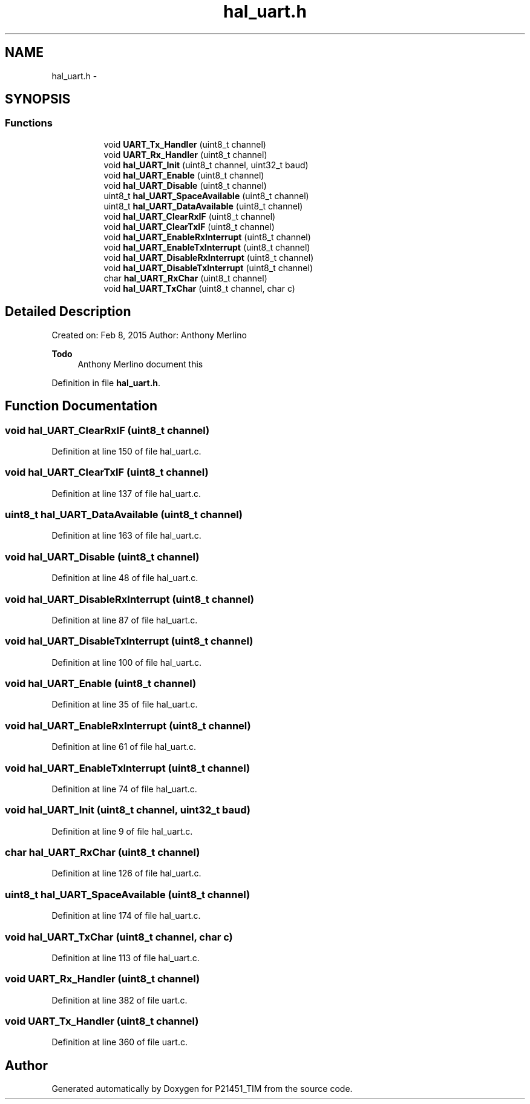 .TH "hal_uart.h" 3 "Tue Jan 26 2016" "Version 0.1" "P21451_TIM" \" -*- nroff -*-
.ad l
.nh
.SH NAME
hal_uart.h \- 
.SH SYNOPSIS
.br
.PP
.SS "Functions"

.PP
.RI "\fB\fP"
.br

.in +1c
.in +1c
.ti -1c
.RI "void \fBUART_Tx_Handler\fP (uint8_t channel)"
.br
.ti -1c
.RI "void \fBUART_Rx_Handler\fP (uint8_t channel)"
.br
.ti -1c
.RI "void \fBhal_UART_Init\fP (uint8_t channel, uint32_t baud)"
.br
.ti -1c
.RI "void \fBhal_UART_Enable\fP (uint8_t channel)"
.br
.ti -1c
.RI "void \fBhal_UART_Disable\fP (uint8_t channel)"
.br
.ti -1c
.RI "uint8_t \fBhal_UART_SpaceAvailable\fP (uint8_t channel)"
.br
.ti -1c
.RI "uint8_t \fBhal_UART_DataAvailable\fP (uint8_t channel)"
.br
.ti -1c
.RI "void \fBhal_UART_ClearRxIF\fP (uint8_t channel)"
.br
.ti -1c
.RI "void \fBhal_UART_ClearTxIF\fP (uint8_t channel)"
.br
.ti -1c
.RI "void \fBhal_UART_EnableRxInterrupt\fP (uint8_t channel)"
.br
.ti -1c
.RI "void \fBhal_UART_EnableTxInterrupt\fP (uint8_t channel)"
.br
.ti -1c
.RI "void \fBhal_UART_DisableRxInterrupt\fP (uint8_t channel)"
.br
.ti -1c
.RI "void \fBhal_UART_DisableTxInterrupt\fP (uint8_t channel)"
.br
.ti -1c
.RI "char \fBhal_UART_RxChar\fP (uint8_t channel)"
.br
.ti -1c
.RI "void \fBhal_UART_TxChar\fP (uint8_t channel, char c)"
.br
.in -1c
.in -1c
.SH "Detailed Description"
.PP 
Created on: Feb 8, 2015 Author: Anthony Merlino 
.PP
\fBTodo\fP
.RS 4
Anthony Merlino document this
.RE
.PP

.PP
Definition in file \fBhal_uart\&.h\fP\&.
.SH "Function Documentation"
.PP 
.SS "void hal_UART_ClearRxIF (uint8_t channel)"

.PP
Definition at line 150 of file hal_uart\&.c\&.
.SS "void hal_UART_ClearTxIF (uint8_t channel)"

.PP
Definition at line 137 of file hal_uart\&.c\&.
.SS "uint8_t hal_UART_DataAvailable (uint8_t channel)"

.PP
Definition at line 163 of file hal_uart\&.c\&.
.SS "void hal_UART_Disable (uint8_t channel)"

.PP
Definition at line 48 of file hal_uart\&.c\&.
.SS "void hal_UART_DisableRxInterrupt (uint8_t channel)"

.PP
Definition at line 87 of file hal_uart\&.c\&.
.SS "void hal_UART_DisableTxInterrupt (uint8_t channel)"

.PP
Definition at line 100 of file hal_uart\&.c\&.
.SS "void hal_UART_Enable (uint8_t channel)"

.PP
Definition at line 35 of file hal_uart\&.c\&.
.SS "void hal_UART_EnableRxInterrupt (uint8_t channel)"

.PP
Definition at line 61 of file hal_uart\&.c\&.
.SS "void hal_UART_EnableTxInterrupt (uint8_t channel)"

.PP
Definition at line 74 of file hal_uart\&.c\&.
.SS "void hal_UART_Init (uint8_t channel, uint32_t baud)"

.PP
Definition at line 9 of file hal_uart\&.c\&.
.SS "char hal_UART_RxChar (uint8_t channel)"

.PP
Definition at line 126 of file hal_uart\&.c\&.
.SS "uint8_t hal_UART_SpaceAvailable (uint8_t channel)"

.PP
Definition at line 174 of file hal_uart\&.c\&.
.SS "void hal_UART_TxChar (uint8_t channel, char c)"

.PP
Definition at line 113 of file hal_uart\&.c\&.
.SS "void UART_Rx_Handler (uint8_t channel)"

.PP
Definition at line 382 of file uart\&.c\&.
.SS "void UART_Tx_Handler (uint8_t channel)"

.PP
Definition at line 360 of file uart\&.c\&.
.SH "Author"
.PP 
Generated automatically by Doxygen for P21451_TIM from the source code\&.
